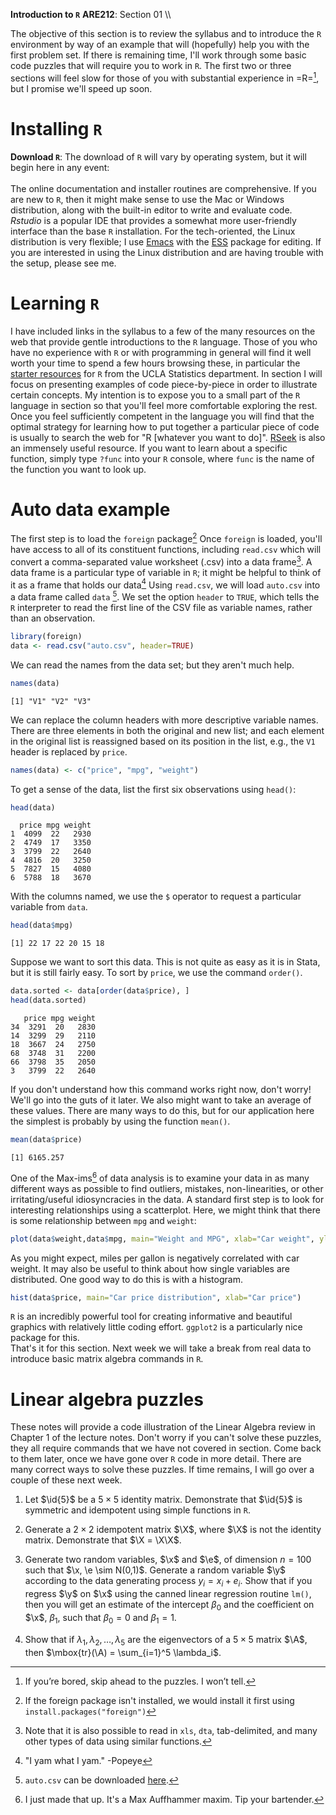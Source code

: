 #+AUTHOR:
#+TITLE:
#+OPTIONS:     toc:nil num:nil
#+LATEX_HEADER: \usepackage{mathrsfs}
#+LATEX_HEADER: \usepackage{graphicx}
#+LATEX_HEADER: \usepackage{booktabs}
#+LATEX_HEADER: \usepackage{dcolumn}
#+LATEX_HEADER: \usepackage{subfigure}
#+LATEX_HEADER: \usepackage[margin=1in]{geometry}
#+LATEX_HEADER: \usepackage{color}
#+LATEX_HEADER: \usepackage{hyperref}
#+LATEX_HEADER: \RequirePackage{fancyvrb}
#+LATEX_HEADER: \DefineVerbatimEnvironment{verbatim}{Verbatim}{fontsize=\small,formatcom = {\color[rgb]{0.1,0.2,0.9}}}
#+LATEX: \renewcommand{\P}{{\bf P}}
#+LATEX: \newcommand{\ep}{{\bf e}^\prime}
#+LATEX: \newcommand{\e}{{\bf e}}
#+LATEX: \newcommand{\I}{{\bf I}}
#+LATEX: \newcommand{\X}{{\bf X}}
#+LATEX: \newcommand{\x}{{\bf x}}
#+LATEX: \newcommand{\M}{{\bf M}}
#+LATEX: \newcommand{\A}{{\bf A}}
#+LATEX: \newcommand{\B}{{\bf B}}
#+LATEX: \newcommand{\Ap}{{\bf A}^{\prime}}
#+LATEX: \newcommand{\Bp}{{\bf B}^{\prime}}
#+LATEX: \newcommand{\Xp}{{\bf X}^{\prime}}
#+LATEX: \newcommand{\Mp}{{\bf M}^{\prime}}
#+LATEX: \newcommand{\y}{{\bf y}}
#+LATEX: \newcommand{\yp}{{\bf y}^{\prime}}
#+LATEX: \newcommand{\yh}{\hat{{\bf y}}}
#+LATEX: \newcommand{\yhp}{\hat{{\bf y}}^{\prime}}
#+LATEX: \newcommand{\In}{{\bf I}_n}
#+LATEX: \newcommand{\blue}[1]{\textcolor{blue}{\texttt{#1}}}
#+LATEX: \newcommand{\id}[1]{{\bf I}_{#1}}
#+LATEX: \newcommand{\myheader}[1]{\textcolor{black}{\textbf{#1}}}
#+LATEX: \setlength{\parindent}{0in}
#+STARTUP: fninline

*Introduction to =R=* \hfill
*ARE212*: Section 01 \\ \hline \bigskip

The objective of this section is to review the syllabus and to introduce the =R= environment by way of an example that will (hopefully) help you with the first problem set. If there is remaining time, I'll work through some basic code puzzles that will require you to work in =R=. The first two or three sections will feel slow for those of you with substantial experience in =R=\footnote{If you're bored, skip ahead to the puzzles. I won't tell.}, but I promise we'll speed up soon.

* Installing =R=

*Download =R=*: The download of =R= will vary by operating system, but it will begin here in any event:\\

[[http://cran.r-project.org/][\blue{cran.r-project.org}]] \\

The online documentation and installer routines are comprehensive. If you are new to =R=, then it might make sense to use the Mac or Windows distribution, along with the built-in editor to write and evaluate code. [[www.rstudio.com][Rstudio]] is a popular IDE that provides a somewhat more user-friendly interface than the base =R= installation. For the tech-oriented, the Linux distribution is very flexible; I use [[http://www.gnu.org/software/emacs/][Emacs]] with the [[http://ess.r-project.org/][ESS]] package for editing.  If you are interested in using the Linux distribution and are having trouble with the setup, please see me.

* Learning =R=

I have included links in the syllabus to a few of the many resources on the web that provide gentle introductions to the =R= language. Those of you who have no experience with =R= or with programming in general will find it well worth your time to spend a few hours browsing these, in particular the [[http://www.ats.ucla.edu/stat/r/][starter resources]] for =R= from the UCLA Statistics department. In section I will focus on presenting examples of code piece-by-piece in order to illustrate certain concepts. My intention is to expose you to a small part of the =R= language in section so that you'll feel more comfortable exploring the rest.  \\

Once you feel sufficiently competent in the language you will find that the optimal strategy for learning how to put together a particular piece of code is usually to search the web for "R [whatever you want to do]". [[http://www.rseek.org][RSeek]] is also an immensely useful resource. If you want to learn about a specific function, simply type =?func= into your =R= console, where =func= is the name of the function you want to look up.

\newpage
* Auto data example
The first step is to load the =foreign= package[fn:: If the foreign package isn't installed, we would install it first using =install.packages("foreign")= ] Once =foreign= is loaded, you'll have access to all of its constituent functions, including =read.csv= which will convert a comma-separated value worksheet (.csv) into a data frame[fn:: Note that it is also possible to read in =xls=, =dta=, tab-delimited, and many other types of data using similar functions.]. A data frame is a particular type of variable in =R=; it might be helpful to think of it as a frame that holds our data[fn:: "I yam what I yam." -Popeye]  Using =read.csv=, we will load =auto.csv= into a data frame called =data= [fn:: =auto.csv= can be downloaded [[https://github.com/pbaylis/ARE212/blob/master/data/auto.csv][here]].].  We set the option =header= to =TRUE=, which tells the =R= interpreter to read the first line of the CSV file as variable names, rather than an observation.

#+begin_src R :results output graphics :exports both :tangle yes :session
  library(foreign)
  data <- read.csv("auto.csv", header=TRUE)
#+end_src

#+RESULTS:

We can read the names from the data set; but they aren't much help.
#+begin_src R :results output graphics :exports both :tangle yes :session
  names(data)
#+end_src

#+RESULTS:
: [1] "V1" "V2" "V3"

We can replace the column headers with more descriptive variable names. There are three elements in both the original and new list; and each element in the original list is reassigned based on its position in the list, e.g., the =V1= header is replaced by =price=.
#+begin_src R :results output graphics :exports both :tangle yes :session
  names(data) <- c("price", "mpg", "weight")
#+end_src

#+RESULTS:

To get a sense of the data, list the first six observations using =head()=:
#+begin_src R :results output graphics :exports both :tangle yes :session
  head(data)
#+end_src

#+RESULTS:
:   price mpg weight
: 1  4099  22   2930
: 2  4749  17   3350
: 3  3799  22   2640
: 4  4816  20   3250
: 5  7827  15   4080
: 6  5788  18   3670

With the columns named, we use the =$= operator to request a particular variable from =data=.

#+begin_src R :results output graphics :exports both :tangle yes :session
  head(data$mpg)
#+end_src

#+RESULTS:
: [1] 22 17 22 20 15 18

Suppose we want to sort this data. This is not quite as easy as it is in Stata, but it is still fairly easy. To sort by =price=, we use the command =order()=.

#+begin_src R :results output graphics :exports both :tangle yes :session
  data.sorted <- data[order(data$price), ]
  head(data.sorted)
#+end_src

#+RESULTS:
:    price mpg weight
: 34  3291  20   2830
: 14  3299  29   2110
: 18  3667  24   2750
: 68  3748  31   2200
: 66  3798  35   2050
: 3   3799  22   2640

If you don't understand how this command works right now, don't worry! We'll go into the guts of it later. We also might want to take an average of these values. There are many ways to do this, but for our application here the simplest is probably by using the function =mean()=.

#+begin_src R :results output graphics :exports both :tangle yes :session
  mean(data$price)
#+end_src

#+RESULTS:
: [1] 6165.257

One of the Max-ims[fn:: I just made that up. It's a Max Auffhammer maxim. Tip your bartender.] of data analysis is to examine your data in as many different ways as possible to find outliers, mistakes, non-linearities, or other irritating/useful idiosyncracies in the data. A standard first step is to look for interesting relationships using a scatterplot. Here, we might think that there is some relationship between =mpg= and =weight=:

#+begin_src R :results output graphics :file inserts/graph1.png :width 500 :height 300 :session :tangle yes :exports both
  plot(data$weight,data$mpg, main="Weight and MPG", xlab="Car weight", ylab="Miles per gallon")
#+end_src

#+RESULTS:
[[file:inserts/graph1.png]]

As you might expect, miles per gallon is negatively correlated with car weight.
\newpage
It may also be useful to think about how single variables are distributed. One good way to do this is with a histogram.


#+begin_src R :results output graphics :file inserts/graph2.png :width 500 :height 300 :session :tangle yes :exports both
  hist(data$price, main="Car price distribution", xlab="Car price")
#+end_src

#+RESULTS:
[[file:inserts/graph1.png]]

=R= is an incredibly powerful tool for creating informative and beautiful graphics with relatively little coding effort. =ggplot2= is a particularly nice package for this.   \\

That's it for this section. Next week we will take a break from real data to introduce basic matrix algebra commands in =R=.

* Linear algebra puzzles

These notes will provide a code illustration  of the Linear Algebra review in Chapter 1 of the lecture notes. Don't worry if you can't solve these puzzles, they all require commands that we have not covered in section.  Come back to them later, once we have gone over =R= code in more detail.  There are many correct ways to solve these puzzles. If time remains, I will go over a couple of these next week.

 1. Let $\id{5}$ be a $5 \times 5$ identity matrix.  Demonstrate that $\id{5}$ is symmetric and idempotent using simple functions in =R=.

 2. Generate a $2 \times 2$ idempotent matrix $\X$, where $\X$ is not the identity matrix.  Demonstrate that $\X = \X\X$.

 3. Generate two random variables, $\x$ and $\e$, of dimension $n = 100$ such that $\x, \e \sim N(0,1)$.  Generate a random variable $\y$ according to the data generating process $y_i = x_i + e_i$.  Show that if you regress $\y$ on $\x$ using the canned linear regression routine =lm()=, then you will get an estimate of the intercept $\beta_0$ and the coefficient on $\x$, $\beta_1$, such that $\beta_0 = 0$ and $\beta_1 = 1$.

 4. Show that if $\lambda_1, \lambda_2, \ldots, \lambda_5$ are the eigenvectors of a $5 \times 5$ matrix $\A$, then $\mbox{tr}(\A) = \sum_{i=1}^5 \lambda_i$.

#+begin_src R :results graphics output :exports none :tangle yes

# Puzzle 1

I <- diag(5)
print(I)
print(I %*% I)

all(I == I %*% I)
all(I == t(I))

# Puzzle 2

X <- matrix(c(1,1,0,0), 2)
X2 <- matrix(c(.5,.25,1,.5),2)
all(X == X %*% X)
all(X2 == X2 %*% X2)

# Puzzle 3

n <- 100
x <- rnorm(n)
e <- rnorm(n)
y <- x + e

lm(y ~ x)

# Puzzle 4

A <- matrix(runif(25), 5) # generate 25 uniformly random
lambda <- eigen(A)$values # store the eigenvalues
print( sum(diag(A)) )
print( sum(lambda) )

#+end_src

#+results:

